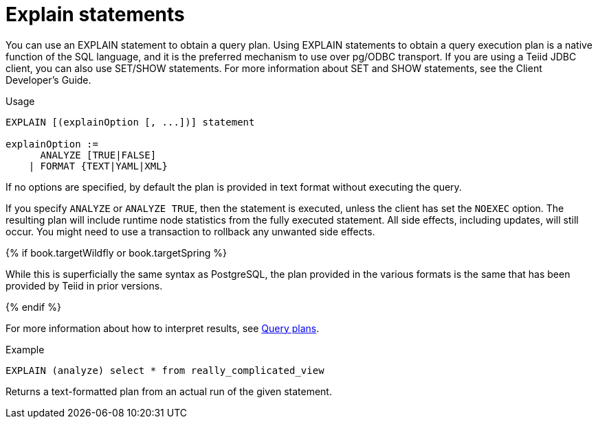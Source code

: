 // Module included in the following assemblies:
// as_sql-support.adoc
[id="explain-statements"]
= Explain statements

You can use an EXPLAIN statement to obtain a query plan. 
Using EXPLAIN statements to obtain a query execution plan is a native function of the SQL language, 
and it is the preferred mechanism to use over pg/ODBC transport. 
If you are using a Teiid JDBC client, you can also use SET/SHOW statements. 
For more information about SET and SHOW statements, see the Client Developer's Guide. 
//../client_dev/SET_Statement.adoc[

.Usage

[source,sql]
----
EXPLAIN [(explainOption [, ...])] statement

explainOption := 
      ANALYZE [TRUE|FALSE] 
    | FORMAT {TEXT|YAML|XML}
----
 
If no options are specified, by default the plan is provided in text format without executing the query.  

If you specify `ANALYZE` or `ANALYZE TRUE`, then the statement is executed, unless the client has set the `NOEXEC` option. 
The resulting plan will include runtime node statistics from the fully executed statement.
All side effects, including updates, will still occur. 
You might need to use a transaction to rollback any unwanted side effects.

{% if book.targetWildfly or book.targetSpring %}

While this is superficially the same syntax as PostgreSQL, the plan provided in the various formats 
is the same that has been provided by Teiid in prior versions.

{% endif %}

For more information about how to interpret results, see xref:query-plans[Query plans]. 

.Example

[source,sql]
----
EXPLAIN (analyze) select * from really_complicated_view
----

Returns a text-formatted plan from an actual run of the given statement.
